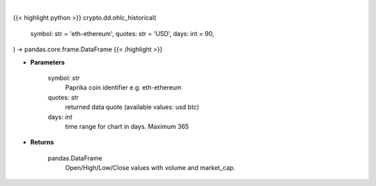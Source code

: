 .. role:: python(code)
    :language: python
    :class: highlight

|

.. raw:: html

    <h3>
    > Open/High/Low/Close values with volume and market_cap. [Source: CoinPaprika]
    Request example: https://api.coinpaprika.com/v1/coins/btc-bitcoin/ohlcv/historical?start=2019-01-01&end=2019-01-20
    if the last day is current day it can an change with every request until actual close of the day at 23:59:59
    </h3>

{{< highlight python >}}
crypto.dd.ohlc_historical(
    symbol: str = 'eth-ethereum', quotes: str = 'USD',
    days: int = 90,
) -> pandas.core.frame.DataFrame
{{< /highlight >}}

* **Parameters**

    symbol: *str*
        Paprika coin identifier e.g. eth-ethereum
    quotes: *str*
        returned data quote (available values: usd btc)
    days: *int*
        time range for chart in days. Maximum 365

    
* **Returns**

    pandas.DataFrame
        Open/High/Low/Close values with volume and market_cap.
    